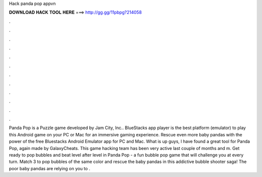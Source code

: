 Hack panda pop appvn

𝐃𝐎𝐖𝐍𝐋𝐎𝐀𝐃 𝐇𝐀𝐂𝐊 𝐓𝐎𝐎𝐋 𝐇𝐄𝐑𝐄 ===> http://gg.gg/11pbpg?214058

.

.

.

.

.

.

.

.

.

.

.

.

Panda Pop is a Puzzle game developed by Jam City, Inc.. BlueStacks app player is the best platform (emulator) to play this Android game on your PC or Mac for an immersive gaming experience. Rescue even more baby pandas with the power of the free Bluestacks Android Emulator app for PC and Mac. What is up guys, I have found a great tool for Panda Pop, again made by GalaxyCheats. This game hacking team has been very active last couple of months and m. Get ready to pop bubbles and beat level after level in Panda Pop - a fun bubble pop game that will challenge you at every turn. Match 3 to pop bubbles of the same color and rescue the baby pandas in this addictive bubble shooter saga! The poor baby pandas are relying on you to .